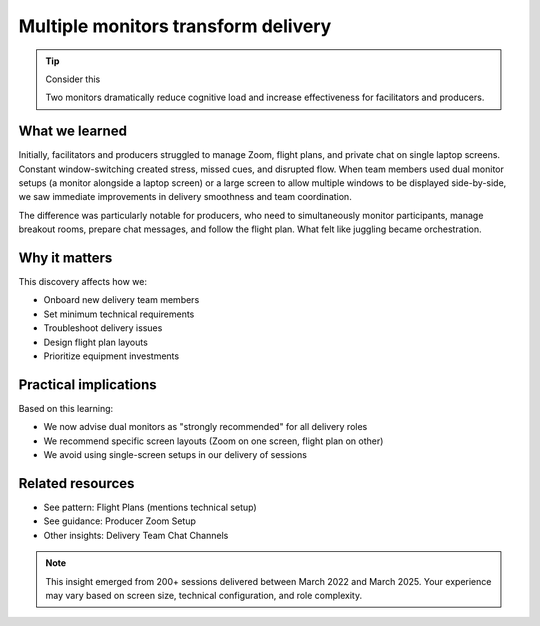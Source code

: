 .. _using-multiple-monitors-insight:

====================================
Multiple monitors transform delivery
====================================

.. tags:: insights, technical setup, producer, facilitator, equipment

.. tip:: Consider this
   
   Two monitors dramatically reduce cognitive load and increase effectiveness for facilitators and producers.

What we learned
---------------
Initially, facilitators and producers struggled to manage Zoom, flight plans, and private chat on single laptop screens. Constant window-switching created stress, missed cues, and disrupted flow. When team members used dual monitor setups (a monitor alongside a laptop screen) or a large screen to allow multiple windows to be displayed side-by-side, we saw immediate improvements in delivery smoothness and team coordination.

The difference was particularly notable for producers, who need to simultaneously monitor participants, manage breakout rooms, prepare chat messages, and follow the flight plan. What felt like juggling became orchestration.

Why it matters
--------------
This discovery affects how we:

- Onboard new delivery team members
- Set minimum technical requirements  
- Troubleshoot delivery issues
- Design flight plan layouts
- Prioritize equipment investments

Practical implications
----------------------
Based on this learning:

- We now advise dual monitors as "strongly recommended" for all delivery roles
- We recommend specific screen layouts (Zoom on one screen, flight plan on other)
- We avoid using single-screen setups in our delivery of sessions

Related resources
-----------------
- See pattern: Flight Plans (mentions technical setup)
- See guidance: Producer Zoom Setup
- Other insights: Delivery Team Chat Channels

.. note::
   This insight emerged from 200+ sessions delivered between March 2022 and 
   March 2025. Your experience may vary based on screen size, technical 
   configuration, and role complexity.